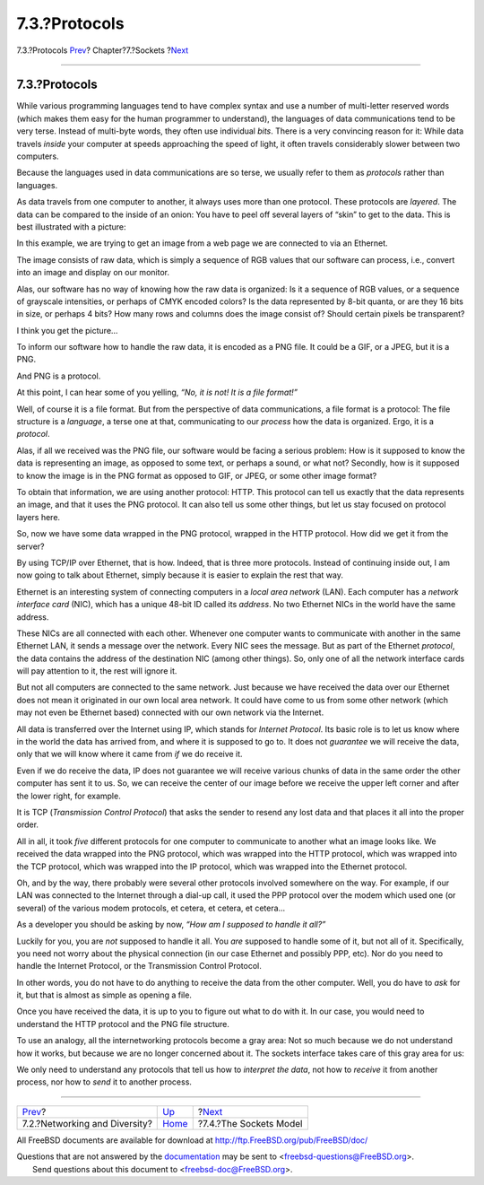 ==============
7.3.?Protocols
==============

.. raw:: html

   <div class="navheader">

7.3.?Protocols
`Prev <sockets-diversity.html>`__?
Chapter?7.?Sockets
?\ `Next <sockets-model.html>`__

--------------

.. raw:: html

   </div>

.. raw:: html

   <div class="sect1">

.. raw:: html

   <div class="titlepage" xmlns="">

.. raw:: html

   <div>

.. raw:: html

   <div>

7.3.?Protocols
--------------

.. raw:: html

   </div>

.. raw:: html

   </div>

.. raw:: html

   </div>

While various programming languages tend to have complex syntax and use
a number of multi-letter reserved words (which makes them easy for the
human programmer to understand), the languages of data communications
tend to be very terse. Instead of multi-byte words, they often use
individual *bits*. There is a very convincing reason for it: While data
travels *inside* your computer at speeds approaching the speed of light,
it often travels considerably slower between two computers.

Because the languages used in data communications are so terse, we
usually refer to them as *protocols* rather than languages.

As data travels from one computer to another, it always uses more than
one protocol. These protocols are *layered*. The data can be compared to
the inside of an onion: You have to peel off several layers of “skin” to
get to the data. This is best illustrated with a picture:

.. raw:: html

   <div class="mediaobject">

|Protocol Layers|

.. raw:: html

   </div>

In this example, we are trying to get an image from a web page we are
connected to via an Ethernet.

The image consists of raw data, which is simply a sequence of RGB values
that our software can process, i.e., convert into an image and display
on our monitor.

Alas, our software has no way of knowing how the raw data is organized:
Is it a sequence of RGB values, or a sequence of grayscale intensities,
or perhaps of CMYK encoded colors? Is the data represented by 8-bit
quanta, or are they 16 bits in size, or perhaps 4 bits? How many rows
and columns does the image consist of? Should certain pixels be
transparent?

I think you get the picture...

To inform our software how to handle the raw data, it is encoded as a
PNG file. It could be a GIF, or a JPEG, but it is a PNG.

And PNG is a protocol.

At this point, I can hear some of you yelling, *“No, it is not! It is a
file format!”*

Well, of course it is a file format. But from the perspective of data
communications, a file format is a protocol: The file structure is a
*language*, a terse one at that, communicating to our *process* how the
data is organized. Ergo, it is a *protocol*.

Alas, if all we received was the PNG file, our software would be facing
a serious problem: How is it supposed to know the data is representing
an image, as opposed to some text, or perhaps a sound, or what not?
Secondly, how is it supposed to know the image is in the PNG format as
opposed to GIF, or JPEG, or some other image format?

To obtain that information, we are using another protocol: HTTP. This
protocol can tell us exactly that the data represents an image, and that
it uses the PNG protocol. It can also tell us some other things, but let
us stay focused on protocol layers here.

So, now we have some data wrapped in the PNG protocol, wrapped in the
HTTP protocol. How did we get it from the server?

By using TCP/IP over Ethernet, that is how. Indeed, that is three more
protocols. Instead of continuing inside out, I am now going to talk
about Ethernet, simply because it is easier to explain the rest that
way.

Ethernet is an interesting system of connecting computers in a *local
area network* (LAN). Each computer has a *network interface card* (NIC),
which has a unique 48-bit ID called its *address*. No two Ethernet NICs
in the world have the same address.

These NICs are all connected with each other. Whenever one computer
wants to communicate with another in the same Ethernet LAN, it sends a
message over the network. Every NIC sees the message. But as part of the
Ethernet *protocol*, the data contains the address of the destination
NIC (among other things). So, only one of all the network interface
cards will pay attention to it, the rest will ignore it.

But not all computers are connected to the same network. Just because we
have received the data over our Ethernet does not mean it originated in
our own local area network. It could have come to us from some other
network (which may not even be Ethernet based) connected with our own
network via the Internet.

All data is transferred over the Internet using IP, which stands for
*Internet Protocol*. Its basic role is to let us know where in the world
the data has arrived from, and where it is supposed to go to. It does
not *guarantee* we will receive the data, only that we will know where
it came from *if* we do receive it.

Even if we do receive the data, IP does not guarantee we will receive
various chunks of data in the same order the other computer has sent it
to us. So, we can receive the center of our image before we receive the
upper left corner and after the lower right, for example.

It is TCP (*Transmission Control Protocol*) that asks the sender to
resend any lost data and that places it all into the proper order.

All in all, it took *five* different protocols for one computer to
communicate to another what an image looks like. We received the data
wrapped into the PNG protocol, which was wrapped into the HTTP protocol,
which was wrapped into the TCP protocol, which was wrapped into the IP
protocol, which was wrapped into the Ethernet protocol.

Oh, and by the way, there probably were several other protocols involved
somewhere on the way. For example, if our LAN was connected to the
Internet through a dial-up call, it used the PPP protocol over the modem
which used one (or several) of the various modem protocols, et cetera,
et cetera, et cetera...

As a developer you should be asking by now, *“How am I supposed to
handle it all?”*

Luckily for you, you are *not* supposed to handle it all. You *are*
supposed to handle some of it, but not all of it. Specifically, you need
not worry about the physical connection (in our case Ethernet and
possibly PPP, etc). Nor do you need to handle the Internet Protocol, or
the Transmission Control Protocol.

In other words, you do not have to do anything to receive the data from
the other computer. Well, you do have to *ask* for it, but that is
almost as simple as opening a file.

Once you have received the data, it is up to you to figure out what to
do with it. In our case, you would need to understand the HTTP protocol
and the PNG file structure.

To use an analogy, all the internetworking protocols become a gray area:
Not so much because we do not understand how it works, but because we
are no longer concerned about it. The sockets interface takes care of
this gray area for us:

.. raw:: html

   <div class="mediaobject">

|Sockets Covered Protocol Layers|

.. raw:: html

   </div>

We only need to understand any protocols that tell us how to *interpret
the data*, not how to *receive* it from another process, nor how to
*send* it to another process.

.. raw:: html

   </div>

.. raw:: html

   <div class="navfooter">

--------------

+--------------------------------------+-------------------------+------------------------------------+
| `Prev <sockets-diversity.html>`__?   | `Up <sockets.html>`__   | ?\ `Next <sockets-model.html>`__   |
+--------------------------------------+-------------------------+------------------------------------+
| 7.2.?Networking and Diversity?       | `Home <index.html>`__   | ?7.4.?The Sockets Model            |
+--------------------------------------+-------------------------+------------------------------------+

.. raw:: html

   </div>

All FreeBSD documents are available for download at
http://ftp.FreeBSD.org/pub/FreeBSD/doc/

| Questions that are not answered by the
  `documentation <http://www.FreeBSD.org/docs.html>`__ may be sent to
  <freebsd-questions@FreeBSD.org\ >.
|  Send questions about this document to <freebsd-doc@FreeBSD.org\ >.

.. |Protocol Layers| image:: sockets/layers.png
.. |Sockets Covered Protocol Layers| image:: sockets/slayers.png
